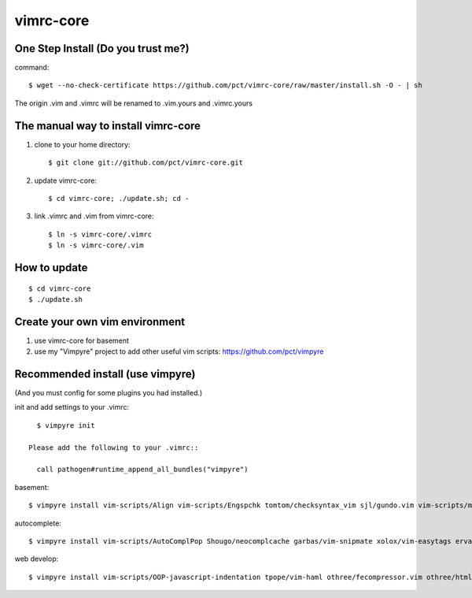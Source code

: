 vimrc-core
==========

One Step Install (Do you trust me?)
------------------------------------
command::

    $ wget --no-check-certificate https://github.com/pct/vimrc-core/raw/master/install.sh -O - | sh

The origin .vim and .vimrc will be renamed to .vim.yours and .vimrc.yours

The manual way to install vimrc-core
----------------------------------
1. clone to your home directory::

    $ git clone git://github.com/pct/vimrc-core.git

2. update vimrc-core::

    $ cd vimrc-core; ./update.sh; cd -

3. link .vimrc and .vim from vimrc-core::

    $ ln -s vimrc-core/.vimrc
    $ ln -s vimrc-core/.vim

How to update
-------------
::

    $ cd vimrc-core
    $ ./update.sh

Create your own vim environment
--------------------------------

1. use vimrc-core for basement

2. use my "Vimpyre" project to add other useful vim scripts: https://github.com/pct/vimpyre

Recommended install (use vimpyre)
----------------------------------

(And you must config for some plugins you had installed.)

init and add settings to your .vimrc::

    $ vimpyre init 

  Please add the following to your .vimrc::

    call pathogen#runtime_append_all_bundles("vimpyre")

basement::

    $ vimpyre install vim-scripts/Align vim-scripts/Engspchk tomtom/checksyntax_vim sjl/gundo.vim vim-scripts/matchit.zip 

autocomplete::

    $ vimpyre install vim-scripts/AutoComplPop Shougo/neocomplcache garbas/vim-snipmate xolox/vim-easytags ervandew/supertab

web develop::

    $ vimpyre install vim-scripts/OOP-javascript-indentation tpope/vim-haml othree/fecompressor.vim othree/html5.vim tpope/vim-ragtag kchmck/vim-coffee-script mattn/zencoding-vim 

